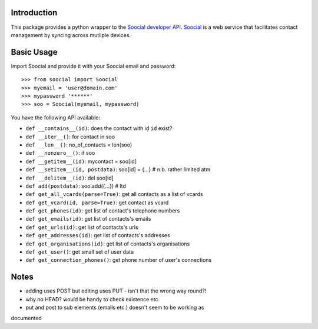 
Introduction
------------

This package provides a python wrapper to the `Soocial developer API <http://www.soocial.com/support/developers>`_.  `Soocial <http://www.soocial.com>`_ is a web
service that facilitates contact management by syncing across mutliple devices.


Basic Usage
-----------

Import Soocial and provide it with your Soocial email and password::

    >>> from soocial import Soocial
    >>> myemail = 'user@domain.com'
    >>> mypassword '******'
    >>> soo = Soocial(myemail, mypassword)

You have the following API available:

- ``def __contains__(id)``: does the contact with id ``id`` exist?
- ``def __iter__()``: for contact in soo
- ``def __len__()``: no_of_contacts = len(soo)
- ``def __nonzero__()``: if soo
- ``def __getitem__(id)``: mycontact = soo[id]
- ``def __setitem__(id, postdata)``: soo[id] = {...} # n.b. rather limited atm
- ``def __delitem__(id)``: del soo[id]
- ``def add(postdata)``: soo.add({...}) # ltd
- ``def get_all_vcards(parse=True)``: get all contacts as a list of vcards
- ``def get_vcard(id, parse=True)``: get contact as vcard
- ``def get_phones(id)``: get list of contact's telephone numbers
- ``def get_emails(id)``: get list of contacts's emails
- ``def get_urls(id)``: get list of contacts's urls
- ``def get_addresses(id)``: get list of contacts's addresses
- ``def get_organisations(id)``: get list of contacts's organisations
- ``def get_user()``: get small set of user data
- ``def get_connection_phones()``: get phone number of user's connections


Notes
-----

- adding uses POST but editing uses PUT - isn't that the wrong way round?!
- why no HEAD?  would be handy to check existence etc.
- put and post to sub elements (emails etc.) doesn't seem to be working as
documented